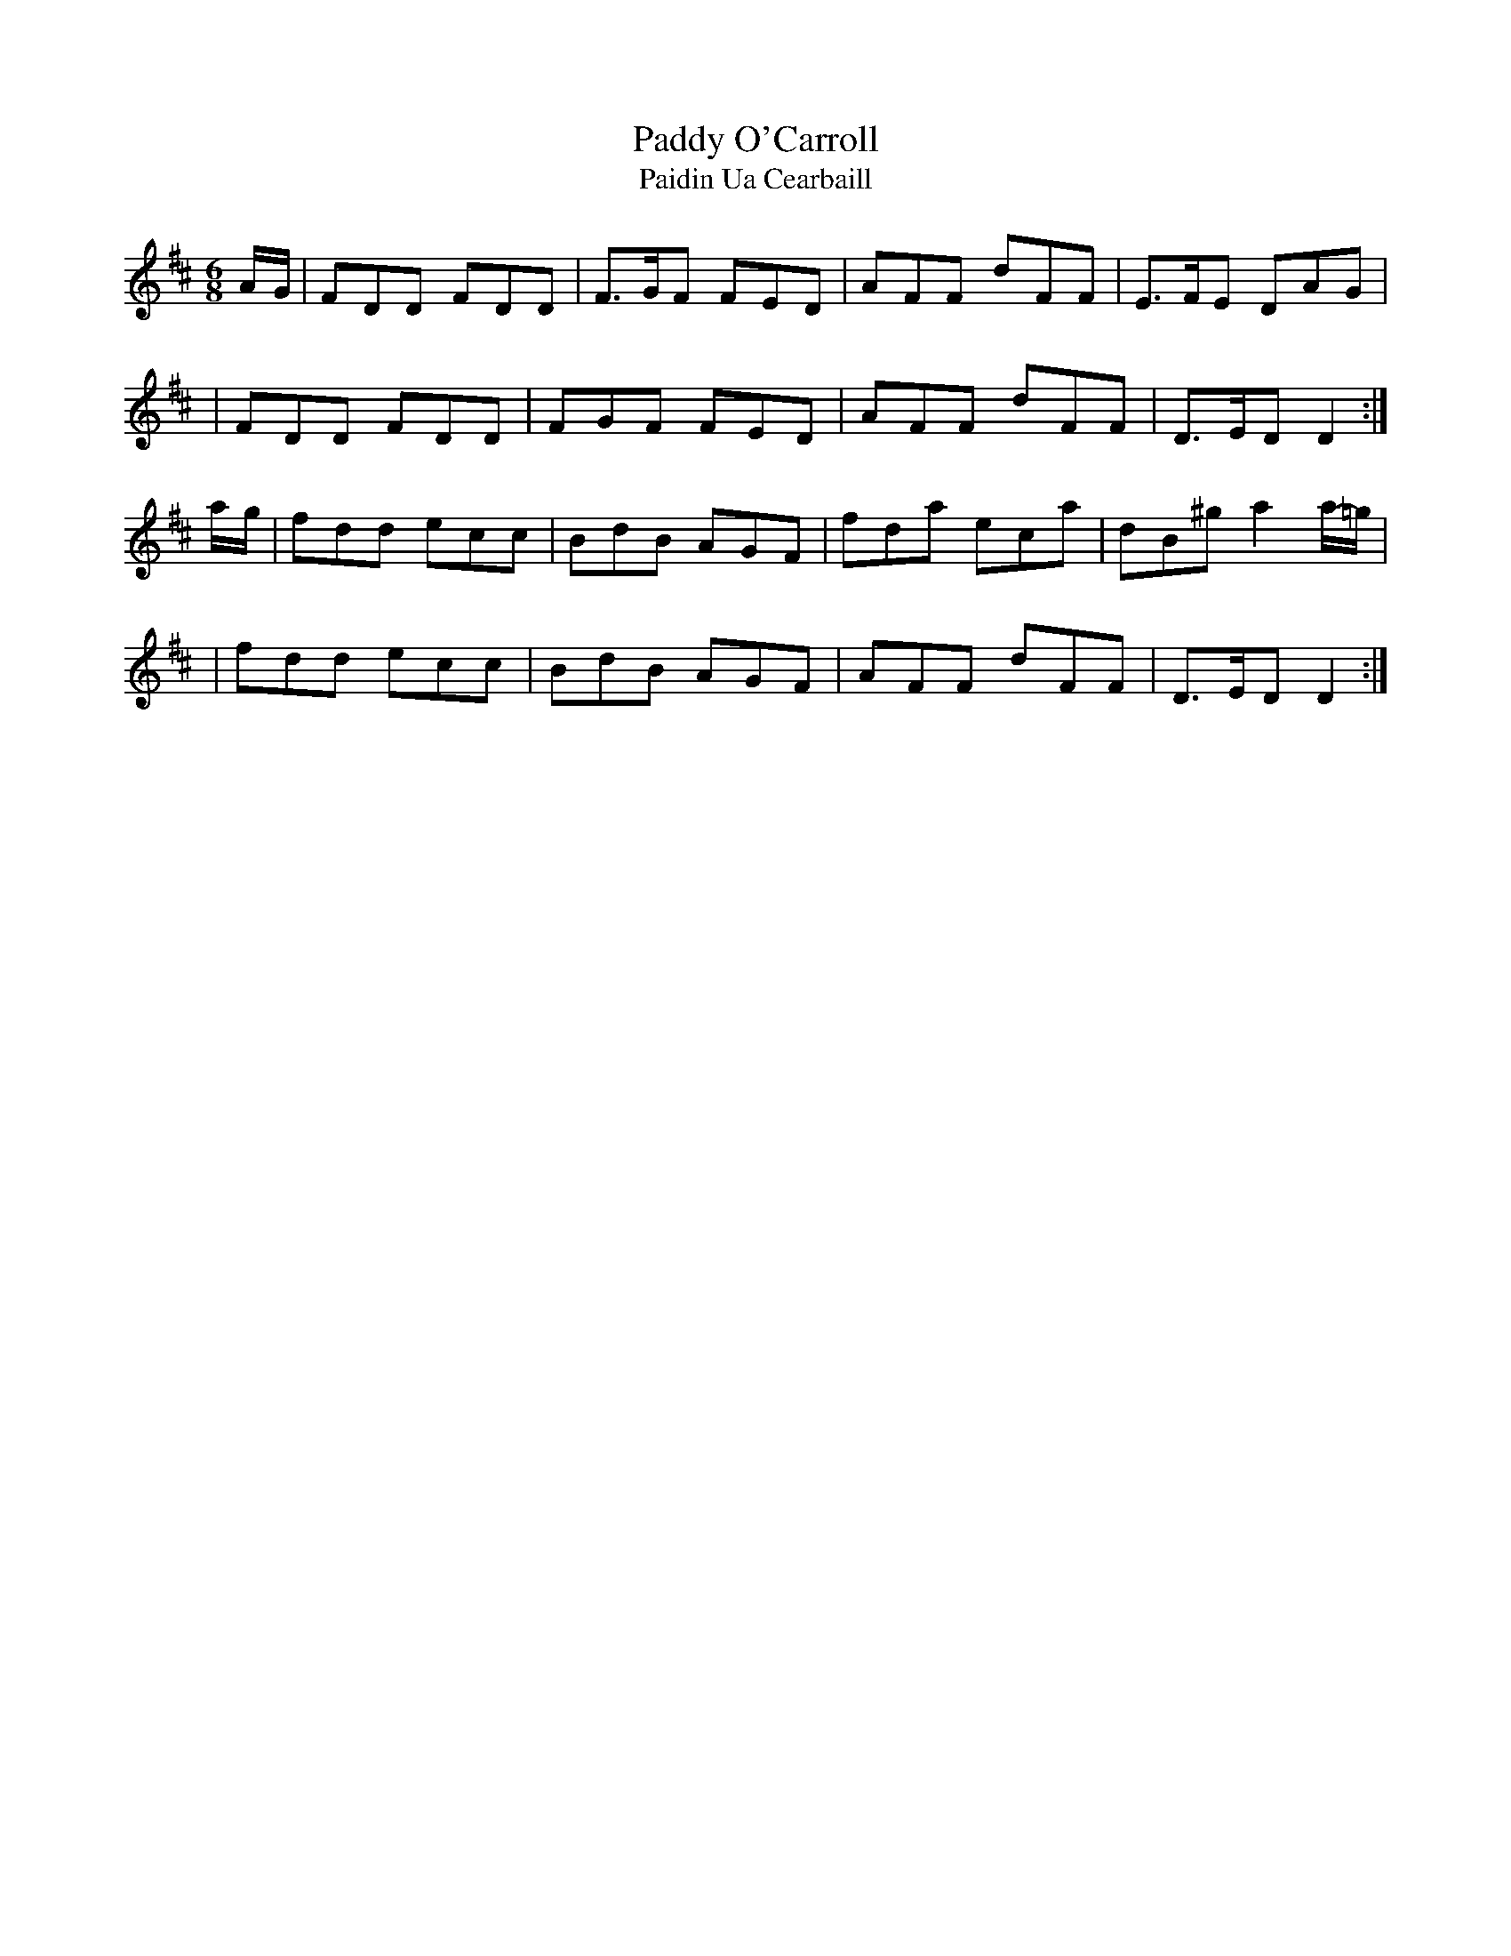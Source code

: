X:986
T:Paddy O'Carroll
T:Paidin Ua Cearbaill
R:double jig
S:986 O'Neill's Music of Ireland
B:O'Neill's 986
M:6/8
K:D
A/-G/|FDD FDD|F>GF FED|AFF dFF|E>FE DAG|
|FDD FDD|FGF FED|AFF dFF|D>ED D2:|
a/-g/|fdd ecc|BdB AGF|fda eca|dB^g a2 a/-=g/|
|fdd ecc|BdB AGF|AFF dFF|D>ED D2:|

